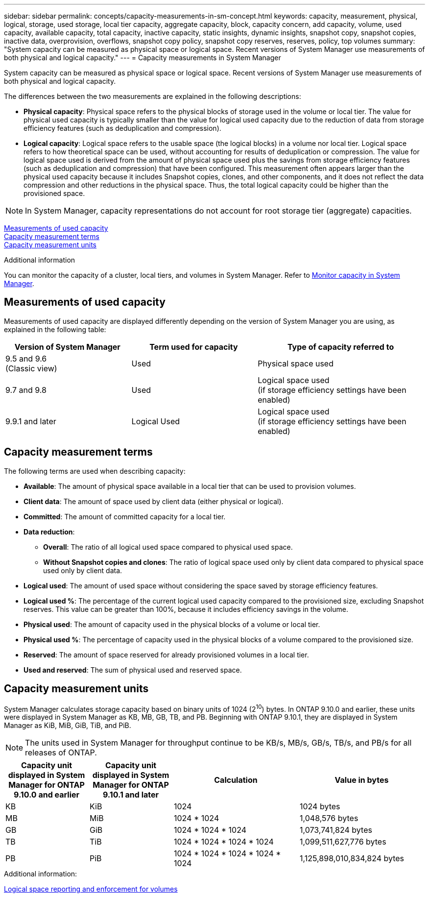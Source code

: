 ---
sidebar: sidebar
permalink: concepts/capacity-measurements-in-sm-concept.html
keywords: capacity, measurement, physical, logical, storage, used storage, local tier capacity, aggregate capacity, block, capacity concern, add capacity, volume, used capacity, available capacity, total capacity, inactive capacity, static insights, dynamic insights, snapshot copy, snapshot copies, inactive data, overprovision, overflows, snapshot copy policy, snapshot copy reserves, reserves, policy, top volumes
summary: "System capacity can be measured as physical space or logical space. Recent versions of System Manager use measurements of both physical and logical capacity."
---
= Capacity measurements in System Manager

:toc: macro
:toclevels: 1
:hardbreaks:
:nofooter:
:icons: font
:linkattrs:
:imagesdir: ./media/

[.lead]




System capacity can be measured as physical space or logical space. Recent versions of System Manager use measurements of both physical and logical capacity.

The differences between the two measurements are explained in the following descriptions:

* *Physical capacity*:  Physical space refers to the physical blocks of storage used in the volume or local tier. The value for physical used capacity is typically smaller than the value for logical used capacity due to the reduction of data from storage efficiency features (such as deduplication and compression).

* *Logical capacity*: Logical space refers to the usable space (the logical blocks) in a volume nor local tier. Logical space refers to how theoretical space can be used, without accounting for results of deduplication or compression.  The value for logical space used is derived from the amount of physical space used plus the savings from storage efficiency features (such as deduplication and compression) that have been configured.  This measurement often appears larger than the physical used capacity because it includes Snapshot copies, clones, and other components, and it does not reflect the data compression and other reductions in the physical space. Thus, the total logical capacity could be higher than the provisioned space.

NOTE: In System Manager, capacity representations do not account for root storage tier (aggregate) capacities.

<<measurements-used-cap>>
<<cap-measurement-terms>>
<<cap-measurement-units>>

.Additional information

You can monitor the capacity of a cluster, local tiers, and volumes in System Manager.  Refer to link:./task_admin_monitor_capacity_in_sm.html[Monitor capacity in System Manager]. 

[[measurements-used-cap]]
== Measurements of used capacity

Measurements of used capacity are displayed differently depending on the version of System Manager you are using, as explained in the following table:

[cols="30,30,40"]
|===

h| Version of System Manager h| Term used for capacity  h| Type of capacity referred to

a|9.5 and 9.6
(Classic view)
a|Used
a|Physical space used

a|9.7 and 9.8
a|Used
a|Logical space used
(if storage efficiency settings have been enabled)

a|9.9.1 and later
a|Logical Used
a|Logical space used
(if storage efficiency settings have been enabled)
|===

[[cap-measurement-terms]]
== Capacity measurement terms
The following terms are used when describing capacity:

* *Available*: The amount of physical space available in a local tier that can be used to provision volumes.
* *Client data*:  The amount of space used by client data (either physical or logical).
* *Committed*: The amount of committed capacity for a local tier.
* *Data reduction*:  
** *Overall*: The ratio of all logical used space compared to physical used space.
** *Without Snapshot copies and clones*: The ratio of logical space used only by client data compared to physical space used only by client data.
* *Logical used*: The amount of used space without considering the space saved by storage efficiency features.
* *Logical used %*: The percentage of the current logical used capacity compared to the provisioned size, excluding Snapshot reserves.  This value can be greater than 100%, because it includes efficiency savings in the volume.
* *Physical used*: The amount of capacity used in the physical blocks of a volume or local tier.
* *Physical used %*: The percentage of capacity used in the physical blocks of a volume compared to the provisioned size.
* *Reserved*: The amount of space reserved for already provisioned volumes in a local tier.
* *Used and reserved*: The sum of physical used and reserved space.
  

[[cap-measurement-units]]
== Capacity measurement units
System Manager calculates storage capacity based on binary units of 1024 (2^10^) bytes.  In ONTAP 9.10.0 and earlier, these units were displayed in System Manager as KB, MB, GB, TB, and PB.  Beginning with ONTAP 9.10.1, they are displayed in System Manager as KiB, MiB, GiB, TiB, and PiB.

NOTE:  The units used in System Manager for throughput continue to be KB/s, MB/s, GB/s, TB/s, and PB/s for all releases of ONTAP.

[cols="20,20,30,30"]
|===

h| Capacity unit displayed in System Manager for ONTAP 9.10.0 and earlier
h| Capacity unit displayed in System Manager for ONTAP 9.10.1 and later
h| Calculation
>h| Value in bytes

a| KB
a| KiB
a| 1024
>a| 1024 bytes

a| MB
a| MiB
a| 1024 * 1024
>a| 1,048,576 bytes

a| GB
a| GiB
a| 1024 * 1024 * 1024
>a| 1,073,741,824 bytes

a| TB
a| TiB
a| 1024 * 1024 * 1024 * 1024
>a| 1,099,511,627,776 bytes

a| PB
a| PiB
a| 1024 * 1024 * 1024 * 1024 * 1024
>a| 1,125,898,010,834,824 bytes

|===

.Additional information:
link:./volumes/logical-space-reporting-enforcement-concept.html[Logical space reporting and enforcement for volumes]

// 2021 Mar 31, JIRA IE-230
// 2021 Jun 24, TN-0060
// 2022 Jan 06, JIRA IE-381
// 2022 Oct 04, ONTAPDOC-589
// 2023 FEB 08, ONTAPDOC-742
